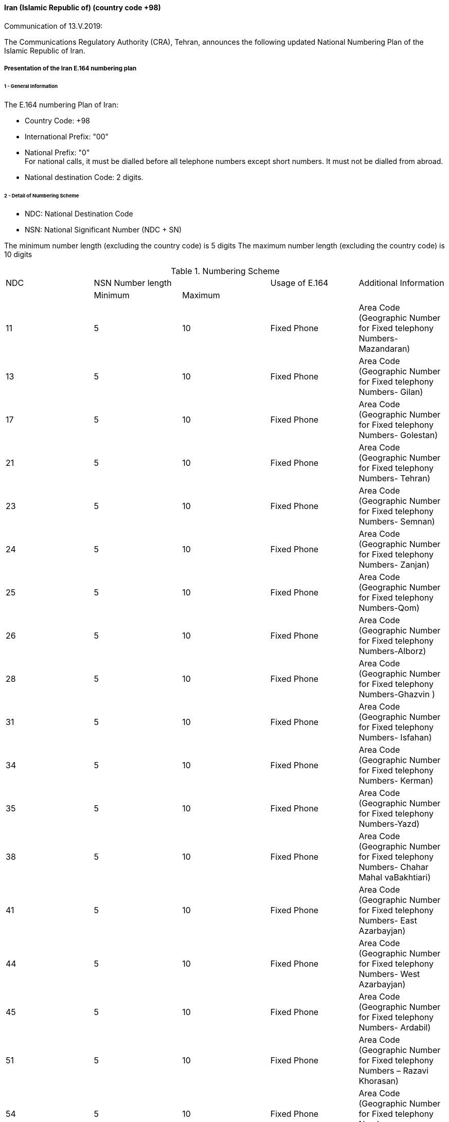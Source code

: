 ==== Iran (Islamic Republic of) (country code +98)

Communication of 13.V.2019:

The Communications Regulatory Authority (CRA), Tehran, announces the following updated National Numbering Plan of the Islamic Republic of Iran.

===== Presentation of the Iran E.164 numbering plan

====== 1 - General Information

The E.164 numbering Plan of Iran:

* Country Code: +98

* International Prefix: "00"

* National Prefix: "0" +
For national calls, it must be dialled before all telephone numbers except short numbers. It must not be dialled from abroad.

* National destination Code: 2 digits.

====== 2 - Detail of Numbering Scheme

* NDC: National Destination Code
* NSN: National Significant Number (NDC + SN)

The minimum number length (excluding the country code) is 	  5 digits
The maximum number length (excluding the country code) is 	10 digits

.Numbering Scheme
[cols="a,a,a,a,a"]
|===
|NDC 2+| NSN Number length| Usage of E.164| Additional Information
|      | Minimum| Maximum |               |

| 11| 5| 10| Fixed  Phone| Area Code (Geographic Number for Fixed telephony Numbers- Mazandaran)
| 13| 5| 10| Fixed  Phone| Area Code (Geographic Number for Fixed telephony Numbers- Gilan)
| 17| 5| 10| Fixed  Phone| Area Code (Geographic Number for Fixed telephony Numbers- Golestan)
| 21| 5| 10| Fixed  Phone| Area Code (Geographic Number for  Fixed telephony Numbers- Tehran)
| 23| 5| 10| Fixed  Phone| Area Code (Geographic Number for  Fixed telephony Numbers- Semnan)
| 24| 5| 10| Fixed  Phone| Area Code (Geographic Number for  Fixed telephony Numbers- Zanjan)
| 25| 5| 10| Fixed  Phone| Area Code (Geographic Number for  Fixed telephony Numbers-Qom)
| 26| 5| 10| Fixed  Phone| Area Code (Geographic Number for  Fixed telephony Numbers-Alborz)
| 28| 5| 10| Fixed  Phone| Area Code (Geographic Number for  Fixed telephony Numbers-Ghazvin )
| 31| 5| 10| Fixed  Phone| Area Code (Geographic Number for Fixed telephony Numbers- Isfahan)
| 34| 5| 10| Fixed  Phone| Area Code (Geographic Number for Fixed telephony Numbers- Kerman)
| 35| 5| 10| Fixed  Phone| Area Code (Geographic Number for Fixed telephony Numbers-Yazd)
| 38| 5| 10| Fixed  Phone| Area Code (Geographic Number for Fixed telephony Numbers- Chahar Mahal  vaBakhtiari)
| 41| 5| 10| Fixed  Phone| Area Code (Geographic Number for Fixed telephony Numbers- East Azarbayjan)
| 44| 5| 10| Fixed  Phone| Area Code (Geographic Number for Fixed telephony Numbers- West Azarbayjan)
| 45| 5| 10| Fixed  Phone| Area Code (Geographic Number for Fixed telephony Numbers- Ardabil)
| 51| 5| 10| Fixed  Phone| Area Code (Geographic Number for Fixed telephony Numbers – Razavi Khorasan)
| 54| 5| 10| Fixed  Phone| Area Code (Geographic Number for Fixed telephony Numbers – SistanvaBalochestan)
| 56| 5| 10| Fixed  Phone| Area Code (Geographic Number for Fixed telephony Numbers – South Khorasan)
| 58| 5| 10| Fixed  Phone| Area Code (Geographic Number for Fixed telephony Numbers - North Khorasan)
| 61| 5| 10| Fixed  Phone| Area Code (Geographic Number for Fixed telephony Numbers -Khuzestan)
| 66| 5| 10| Fixed  Phone| Area Code (Geographic Number for Fixed telephony Numbers - Lorestan)
| 71| 5| 10| Fixed  Phone| Area Code (Geographic Number for Fixed telephony Numbers - Fars)
| 74| 5| 10| Fixed  Phone| Area Code (Geographic Number for Fixed telephony Numbers –Kohgiluoyeva  Boyer Ahmad)
| 76| 5| 10| Fixed  Phone| Area Code (Geographic Number for Fixed telephony Numbers - Hormozgan)
| 77| 5| 10| Fixed  Phone| Area Code (Geographic Number for Fixed telephony Numbers - Bushehr)
| 81| 5| 10| Fixed  Phone| Area Code (Geographic Number for Fixed telephony Numbers – Hamadan)
| 83| 5| 10| Fixed  Phone| Area Code (Geographic Number for Fixed telephony Numbers – Kermanshahan)
| 84| 5| 10| Fixed  Phone| Area Code (Geographic Number for Fixed telephony Numbers- Ilam)
| 86| 5| 10| Fixed  Phone| Area Code (Geographic Number for Fixed telephony Numbers-Markazi)
| 87| 5| 10| Fixed  Phone| Area Code (Geographic Number for Fixed telephony Numbers-Kurdestan)
| 901| 10| 10| Mobile services  |
| 902| 10| 10| Mobile services  |
| 903| 10| 10| Mobile services  |
| 9044| 10| 10| Mobile services |
| 905| 10| 10| Mobile services  |
| 91| 10| 10| Mobile services |
| 920| 10| 10| Mobile services  |
| 921| 10| 10| Mobile services  |
| 922| 10| 10| Mobile services  |
| 93| 10| 10| Mobile services |
| 942121| 5| 10| Fixed Phone | Non geographical
| 94220| 5| 10| Fixed Phone | Non geographical
| 94260| 5| 10| Fixed Phone | Non geographical
| 94280| 5| 10| Fixed Phone | Non geographical
| 94290| 5| 10| Fixed Phone | Non geographical
| 94301| 5| 10| Fixed Phone | Non geographical
| 94302| 5| 10| Fixed Phone | Non geographical
| 944111| 5| 10| Fixed Phone (Fixed wireless Access)| Just Originating from Iran
| 94440| 5| 10| Fixed Phone (Fixed wireless Access)| Just Originating from Iran
| 96| 5| 6| Services Codes  |
| 990| 10| 10| Mobile services  |
| 991| 10| 10| Mobile services  |
| 9944| 10| 10| Mobile services |
| 9950| 5| 10| Public Trunk |
| 99510| 10| 10| Mobile services  |
| 99550| 10| 10| Mobile services  |
| 992| 10| 10| Mobile services  |
| 993| 10| 10| Satellite Services |
| 99810| 10| 10| Mobile services  |
| 99811| 10| 10| Mobile services  |
| 99812| 10| 10| Mobile services  |
| 99888| 10| 10| Mobile services  |
| 99900| 10| 10| Mobile services  |
| 99901| 10| 10| Mobile services  |
| 99903| 10| 10| Mobile services  |
| 99910| 10| 10| Mobile services  |
| 99911| 10| 10| Mobile services  |
| 99913| 10| 10| Mobile services  |
| 99914| 10| 10| Mobile services  |
| 99921| 10| 10| Mobile services  |
| 99977| 10| 10| Mobile services  |
| 99996| 10| 10| Mobile services  |
| 99997| 10| 10| Mobile services  |
| 99998| 10| 10| Mobile services  |
| 99999| 10| 10| Mobile services  |

|===

===== Contact

Alireza Darvishi +
Director General, International Organizations Bureau, +
Communications Regulatory Authority (CRA) +
Ministry of Information and Communication Technology +
15598 TEHRAN +
Iran (Islamic Republic of) +
Tel:	+98 21 89662201 +
Fax: 	+98 21 88468999 +
E-mail: 	darvishi@cra.ir +
URL: 	www.cra.ir +


==== Sierra Leone (country code +232)

Communications of 9.V.2019 and 15.V.2019:

The National Telecommunications Commission (NATCOM), Freetown, announces the following update to the national numbering plan of Sierra Leone:

.Description of _deletion_ of resources for national ITU-T E.164 numbering plan for country code 232:
[cols="a,a,a,a,a"]
|===
|NDC (national destination code) or leading digits of N(S)N (national (significant) number)
2+|N(S)N number length
|Usage of E.164 number
|Additional information

| |Maximum length |Minimum length | |

|21(NDC)| 8| 8| Non-geographic number for SIERRATEL Sierra Leone
| All carriers are requested to cancel this NDC.
It is no longer in use.
This code is being used for phone scam.

|23 +
24 +
32 +
42 +
52
| 4 +
4 +
4 +
4 +
4
| 4 +
4 +
4 +
4 +
4
|
Freetown(Aberdeen, Wilberforce & Juba Areas) +
Freetown(Brookfields Area) +
Bo City +
Kenema City +
Kono(Koidu) & Makeni

| All carriers are requested to cancel these NDCs.
They are no longer in use.
These codes are source for potential use for phone scam.


|40(NDC)| 8| 8| Non-geographic number for DATATEL/CELLCOM (GSM) Sierra Leone
| All carriers are requested to cancel this NDC.
It is no longer in use and is a potential source of phone scam.

|50(NDC)| 8| 8| Non-geographic number for DATATEL/CELLCOM (CDMA) Sierra Leone
| All carriers are requested to cancel this NDC.
It is no longer in use and is a potential source of phone scam.

|55(NDC)| 8| 8| Non-geographic number for AMBITEL (GSM) Sierra Leone
| All carriers are requested to cancel this NDC.
It is no longer in use and is a potential source of phone scam.

|44(NDC)| 8| 8| Non-geographic number for INTERGROUP (GSM) Sierra Leone
| All carriers are requested to cancel this NDC.
It is no longer in use and is a potential source of phone scam.

|===


===== Contact

Mr Abdul Bah +
National Telecommunications Commission (NATCOM) +
13 Regent Road +
Hill Station, FREETOWN +
Sierra Leone +
Tel:		+232 88 600 003 or +232 78 333 444 +
E-mail:	abah@natcom.gov.sl +
URL:		www.natcom.gov.sl



